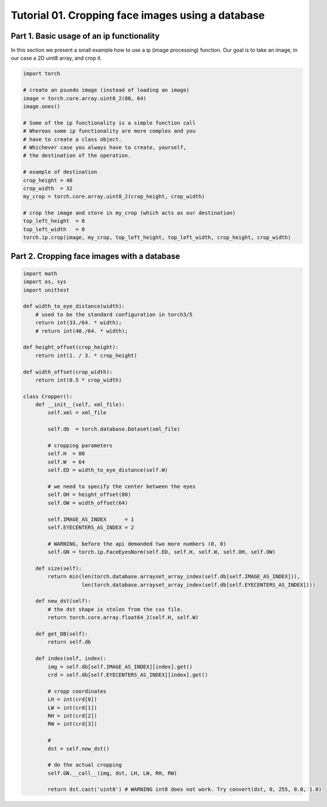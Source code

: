 .. vim: set fileencoding=utf-8 :
.. Andre Anjos <andre.dos.anjos@gmail.com>
.. Tue  5 Apr 07:46:12 2011 

====================
 Tutorial 01. Cropping face images using a database
====================

Part 1. Basic usage of an ip functionality
------------------------------------------

In this section we present a small example how to use a ip (image processing) function.
Our goal is to take an image, in our case a 2D uint8 array, and crop it.

.. code-block:: python

   import torch

   # create an psuedo image (instead of loading an image)
   image = torch.core.array.uint8_2(80, 64)
   image.ones() 
   
   # Some of the ip functionality is a simple function call
   # Whereas some ip functionality are more complex and you
   # have to create a class object. 
   # Whichever case you always have to create, yourself,
   # the destination of the operation.

   # example of destination
   crop_height = 40
   crop_width  = 32
   my_crop = torch.core.array.uint8_2(crop_height, crop_width)

   # crop the image and store in my_crop (which acts as our destination)
   top_left_height  = 0
   top_left_width   = 0
   torch.ip.crop(image, my_crop, top_left_height, top_left_width, crop_height, crop_width)


Part 2. Cropping face images with a database      
--------------------------------------------

.. code-block:: python

   import math
   import os, sys
   import unittest
   
   def width_to_eye_distance(width):
       # used to be the standard configuration in torch3/5
       return int(33./64. * width);
       # return int(40./64. * width);
   
   def height_offset(crop_height):
       return int(1. / 3. * crop_height)
   
   def width_offset(crop_width):
       return int(0.5 * crop_width)
   
   class Cropper():
       def __init__(self, xml_file):
           self.xml = xml_file
   
           self.db  = torch.database.Dataset(xml_file)
   
           # cropping parameters
           self.H  = 80
           self.W  = 64
           self.ED = width_to_eye_distance(self.W)
   
           # we need to specify the center between the eyes
           self.OH = height_offset(80)
           self.OW = width_offset(64)
   
           self.IMAGE_AS_INDEX      = 1
           self.EYECENTERS_AS_INDEX = 2
   
           # WARNING, before the api demanded two more numbers (0, 0)
           self.GN = torch.ip.FaceEyesNorm(self.ED, self.H, self.W, self.OH, self.OW) 
   
       def size(self):
           return min(len(torch.database.arrayset_array_index(self.db[self.IMAGE_AS_INDEX])),
                      len(torch.database.arrayset_array_index(self.db[self.EYECENTERS_AS_INDEX])))
   
       def new_dst(self):
           # the dst shape is stolen from the cxx file.
           return torch.core.array.float64_2(self.H, self.W)
   
       def get_DB(self):
           return self.db
   
       def index(self, index):
           img = self.db[self.IMAGE_AS_INDEX][index].get()
           crd = self.db[self.EYECENTERS_AS_INDEX][index].get()
   
           # cropp coordinates
           LH = int(crd[0])
           LW = int(crd[1])
           RH = int(crd[2])
           RW = int(crd[3])
   
           # 
           dst = self.new_dst()
   
           # do the actual cropping
           self.GN.__call__(img, dst, LH, LW, RH, RW)
   
           return dst.cast('uint8') # WARNING int8 does not work. Try convert(dst, 0, 255, 0.0, 1.0)
